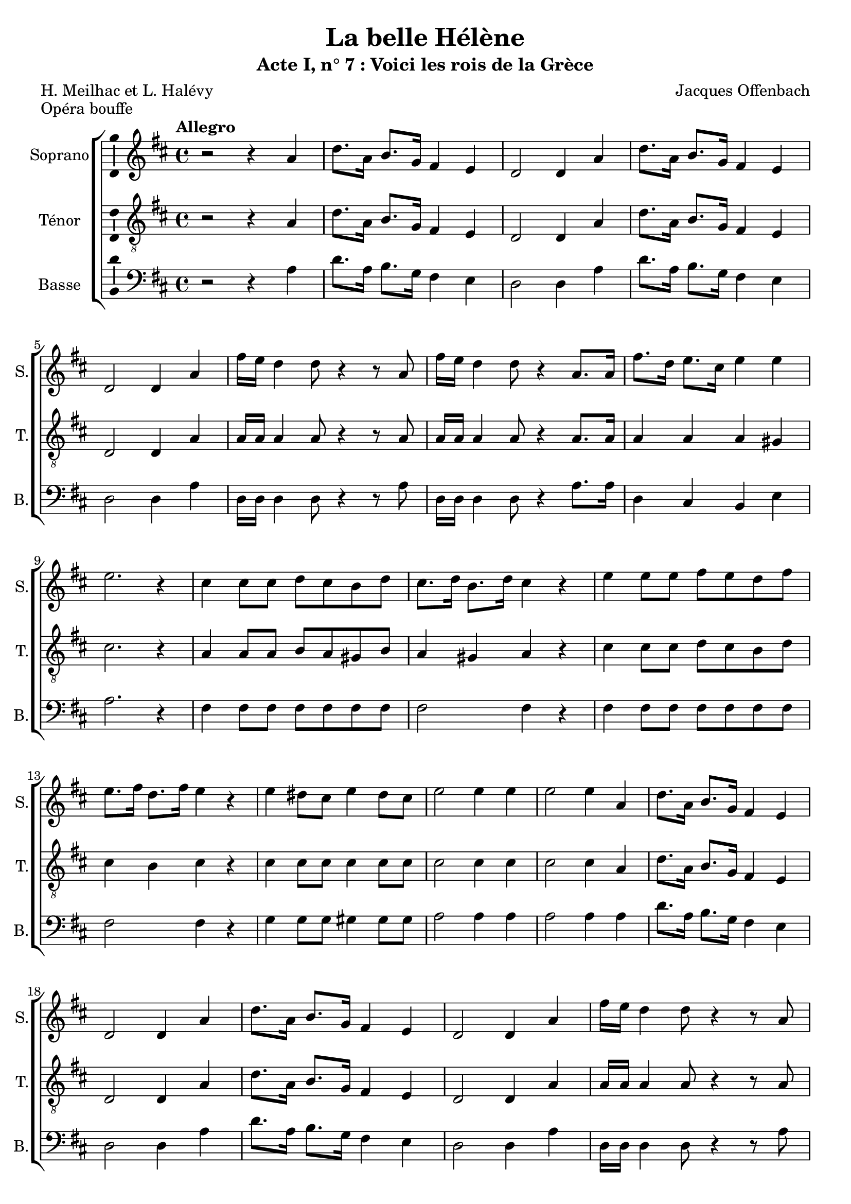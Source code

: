 \version "2.14.2"
\language "italiano"

\header {
  title = "La belle Hélène"
  subtitle = "Acte I, n° 7 : Voici les rois de la Grèce"
  composer = "Jacques Offenbach"
  poet = "H. Meilhac et L. Halévy"
  piece = "Opéra bouffe"
  tagline = "" % no footer
}

global = {
  \key re \major
  \time 4/4
  \tempo "Allegro" 4 = 120
  \set Score.tempoHideNote = ##t % hide tempo marking
}

notesA = {
  r2 r4 la4
  re8. la16 si8. sol16 fad4 mi
  re2 re4 la'
  re8. la16 si8. sol16 fad4 mi
  re2 re4 la'
  
  fad'16 mi re4 re8 r4 r8 la
  fad'16 mi re4 re8 r4 la8. la16
  fad'8. re16 mi8. dod16 mi4 mi
  mi2. r4
  
  dod4 dod8 dod re dod si re
  dod8. re16 si8. re16 dod4 r
  
  mi4 mi8 mi fad mi re fad
  mi8. fad16 re8. fad16 mi4 r
  
  mi4 red8 dod mi4 red8 dod
  mi2 mi4 mi
  mi2 mi4 la,
  
  re8. la16 si8. sol16 fad4 mi
  re2 re4 la'
  re8. la16 si8. sol16 fad4 mi
  re2 re4 la'
  
  fad'16 mi re4 re8 r4 r8 la
  fad'16 mi re4 re8 r4 la8. la16
  fad'8. re16 si8. mi16 re4 dod
  
  re8. la16 la8. re16 re8. fad16 fad8. sol16
  fad8 mi la, la mi'2
  re8. la16 la8. re16 re8. fad16 fad8. sol16
  fad8 mi la, la mi'2
  
  re8. re16 re2 re4
  fad8. re16 re2 re4
  fad8. re16 re2.
  
  \bar "|."
}

notesC = {
  r2 r4 la4
  re8. la16 si8. sol16 fad4 mi
  re2 re4 la'
  re8. la16 si8. sol16 fad4 mi
  re2 re4 la'
  
  la16 la la4 la8 r4 r8 la
  la16 la la4 la8 r4 la8. la16
  la4 la la sold
  dod2. r4
  
  la4 la8 la si la sold si
  la4 sold la r
  
  dod4 dod8 dod re dod si re
  dod4 si dod r
  
  dod4 dod8 dod dod4 dod8 dod
  dod2 dod4 dod
  dod2 dod4 la
  
  re8. la16 si8. sol16 fad4 mi
  re2 re4 la'
  re8. la16 si8. sol16 fad4 mi
  re2 re4 la'
  
  la16 la la4 la8 r4 r8 la
  la16 la la4 la8 r4 la8. la16
  la4 si la la
  
  la4 la la la
  dod2. dod4
  
  la4 la la la
  dod2. dod4
  
  re8. re16 re2 re4
  re8. re16 re2 re4
  re8. la16 la2.
  
  \bar "|."
}

notesD = {
  r2 r4 la4
  re8. la16 si8. sol16 fad4 mi
  re2 re4 la'
  re8. la16 si8. sol16 fad4 mi
  re2 re4 la'
  
  re,16 re re4 re8 r4 r8 la'
  re,16 re re4 re8 r4 la'8. la16
  re,4 dod si mi
  la2. r4
  
  fad4 fad8 fad fad fad fad fad
  fad2 fad4 r
  
  fad4 fad8 fad fad fad fad fad
  fad2 fad4 r
  
  sol4 sol8 sol sold4 sold8 sold
  la2 la4 la
  la2 la4 la
  
  re8. la16 si8. sol16 fad4 mi
  re2 re4 la'
  re8. la16 si8. sol16 fad4 mi
  re2 re4 la'
  
  re,16 re re4 re8 r4 r8 la'
  re,16 re re4 re8 r4 la'8. la16
  re,4 sol la la
  
  re,4 la' fad re
  la'2. la4
  la4 la fad re
  la'2. la4
  
  la8. si16 si2 si4
  la8. si16 si2 si4
  la8. re16 re2.
  
  \bar "|."
}

lyricsA = \lyricmode {
  
}

lyricsC = \lyricmode {
  
}

lyricsD = \lyricmode {
  
}

\score {
  \new ChoirStaff <<
    \new Staff <<
      \set Staff.midiInstrument = #"choir aahs"
      \new Voice = "Soprano" <<
        \global
        \set Staff.instrumentName = #"Soprano"
        \set Staff.shortInstrumentName = #"S."
        \relative do'' {
          \clef treble
          \notesA
        }
        \addlyrics {
          \lyricsA
        }
      >>
    >>
    \new Staff <<
      \set Staff.midiInstrument = #"choir aahs"
      \new Voice = "Ténor" <<
        \global
        \set Staff.instrumentName = #"Ténor"
        \set Staff.shortInstrumentName = #"T."
        \relative do' {
          \clef "G_8"
          \notesC
        }
        \addlyrics {
          \lyricsC
        }
      >>
    >>
    \new Staff <<
      \set Staff.midiInstrument = #"choir aahs"
      \new Voice = "Basse" <<
        \global
        \set Staff.instrumentName = #"Basse"
        \set Staff.shortInstrumentName = #"B."
        \relative do' {
          \clef bass
          \notesD
        }
        \addlyrics {
          \lyricsD
        }
      >>
    >>
  >>
  
  \midi { }
  
  \layout {
    \context {
        \Voice
        \consists Ambitus_engraver % display ambitus
    }
  }
}